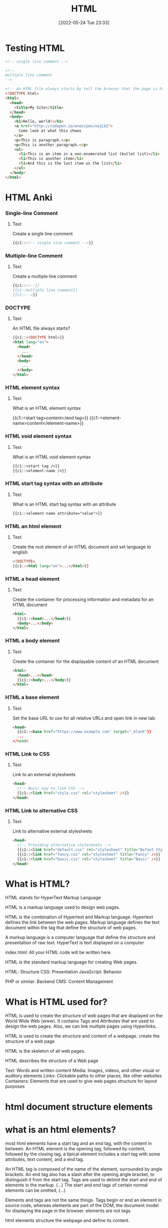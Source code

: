 :PROPERTIES:
:ID:       d8c234ae-93fa-4569-8d7b-d10ae08377a9
:TOC: include all :ignore this
:END:
#+title: HTML
#+date: [2022-05-24 Tue 23:33]
#+FILETAGS: :html:

* Testing HTML
#+begin_src html
<!-- single line comment -->

<!--
multiple line comment
-->

<!-- An HTML file always starts by tell the browser that the page is html -->
<!DOCTYPE html>
<html>
  <head>
    <title>My Site</title>
  </head>
  <body>
    <h1>Hello, world!</h1>
    <a href="http://codepen.io/anon/pen/xwjLbZ">
      Come look at what this shows
    </a>
    <p>This is paragraph.</p>
    <p>This is another paragraph.</p>
    <ul>
      <li>This is an item in a non-enumerated list (bullet list)</li>
      <li>This is another item</li>
      <li>And this is the last item on the list</li>
    </ul>
  </body>
</html>
#+end_src
* HTML Anki
:PROPERTIES:
:ANKI_DECK: 00-software engineering::HTML
:ANKI_TAGS: HTML
:END:

*** Single-line Comment
:PROPERTIES:
:ANKI_NOTE_TYPE: Cloze (Type Answer)
:ANKI_NOTE_ID: 1660416607612
:END:
**** Text
Create a single line comment

#+begin_src html
{{c1::<!-- single line comment -->}}
#+end_src

*** Multiple-line Comment
:PROPERTIES:
:ANKI_NOTE_TYPE: Cloze (Type Answer)
:ANKI_NOTE_ID: 1660416431787
:END:
**** Text
Create a multiple line comment

#+begin_src html
{{c1::<!--}}
{{c1::multiple line comment}}
{{c1::-->}}
#+end_src

*** DOCTYPE
:PROPERTIES:
:ANKI_NOTE_TYPE: Cloze (Type Answer)
:ANKI_NOTE_ID: 1660418428137
:END:
**** Text
An HTML file always starts?

#+begin_src html
{{c1::<!DOCTYPE html>}}
<html lang="en">
  <head>
    ...
  </head>
  <body>
    ...
  </body>
</html>
#+end_src

*** HTML element syntax
:PROPERTIES:
:ANKI_NOTE_TYPE: Cloze (Type Answer)
:ANKI_NOTE_ID: 1660424132413
:END:
**** Text
What is an HTML element syntax

{{c1::<start tag>content</end tag>}}
{{c1::<element-name>content</element-name>}}

*** HTML void element syntax
:PROPERTIES:
:ANKI_NOTE_TYPE: Cloze (Type Answer)
:ANKI_NOTE_ID: 1660424132463
:END:
**** Text
What is an HTML void element syntax

#+begin_src org
{{c1::<start tag />}}
{{c1::<element-name />}}
#+end_src

*** HTML start tag syntax with an attribute
:PROPERTIES:
:ANKI_NOTE_TYPE: Cloze (Type Answer)
:ANKI_NOTE_ID: 1660424132512
:END:
**** Text
What is an HTML start tag syntax with an  attribute
#+begin_src org
{{c1::<element-name attribute="value">}}
#+end_src

*** HTML an html element
:PROPERTIES:
:ANKI_NOTE_TYPE: Cloze (Type Answer)
:ANKI_NOTE_ID: 1660424775487
:END:
**** Text
Create the root element of an HTML document and set language to english

#+begin_src html
<!DOCTYPE>
{{c1::<html lang="en">...</html>}}
#+end_src

*** HTML a head element
:PROPERTIES:
:ANKI_NOTE_TYPE: Cloze (Type Answer)
:ANKI_NOTE_ID: 1660424775537
:END:
**** Text
Create the container for processing information and metadata for an HTML document

#+begin_src html
<html>
  {{c1::<head>...</head>}}
  <body>...</body>
</html>
#+end_src

*** HTML a body element
:PROPERTIES:
:ANKI_NOTE_TYPE: Cloze (Type Answer)
:ANKI_NOTE_ID: 1660424775587
:END:
**** Text
Create the container for the displayable content of an HTML document

#+begin_src html
<html>
  <head>...</head>
  {{c1::<body>...</body>}}
</html>
#+end_src

*** HTML a base element
:PROPERTIES:
:ANKI_NOTE_TYPE: Cloze (Type Answer)
:ANKI_NOTE_ID: 1660425773862
:END:
**** Text
Set the base URL to use for all relative URLs and open link in new tab

#+begin_src html
<head>
  {{c1::<base href="https://www.example.com" target="_blank"}}
  ...
</head>
#+end_src

*** HTML Link to CSS
:PROPERTIES:
:ANKI_NOTE_TYPE: Cloze (Type Answer)
:ANKI_NOTE_ID: 1660427106864
:END:
**** Text
Link to an external stylesheets

#+begin_src html
<head>
  <!-- Basic way to link CSS -->
  {{c1::<link href="style.css" rel="stylesheet" />}}
</head>
#+end_src

*** HTML Link to alternative CSS
:PROPERTIES:
:ANKI_NOTE_TYPE: Cloze (Type Answer)
:ANKI_NOTE_ID: 1660427106939
:END:
**** Text
Link to alternative external stylesheets

#+begin_src html
<head>
  <!-- Providing alternative stylesheets -->
  {{c1::<link href="default.css" rel="stylesheet" title="Defaut Style" />}}
  {{c1::<link href="fancy.css" rel="stylesheet" title="Fancy" />}}
  {{c1::<link href="basic.css" rel="stylesheet" title="Basic" />}}
</head>
#+end_src

* What is HTML?

HTML stands for HyperText Markup Language

HTML is a markup language used to design web pages.

HTML is the combination of Hypertext and Markup language.
Hypertext defines the link between the web pages.
Markup language defines the text document within the tag that define the structure of web pages.

A markup language is a computer language that define the structure and
presentation of raw text.
HyperText is text displayed on a computer


index.html: All your HTML code will be written here.

HTML is the standard markup language for creating Web pages.

HTML: Structure
CSS: Presentation
JavaScript: Behavior

PHP or similar: Backend
CMS: Content Management

* What is HTML used for?

HTML is used to create the structure of web pages that are displayed on the World Wide Web (www).
It contains Tags and Attributes that are used to design the web pages. Also, we can link multiple pages using Hyperlinks.

HTML is used to create the structure and content of a webpage.
create the structure of a web page

HTML is the skeleton of all web pages.

HTML describes the structure of a Web page

Text: Words and written content
Media: Images, videos, and other visual or auditory elements
Links: Clickable paths to other places, like other websites
Containers: Elements that are used to give web pages structure for layout purposes

* html document structure elements

* what is an html elements?

most html elements have a start tag and an end tag, with the content in between.
An HTML element is the opening tag, followed by content, followed by the closing tag.
a tipical element includes a start tag with some attributes, text content, and a end tag.

An HTML tag is composed of the name of the element, surrounded by angle brackets.
An end tag also has a slash after the opening angle bracket, to distinguish it from the start tag.
Tags are used to delimit the start and end of elements in the markup. (...) The start and end tags of certain normal elements can be omitted, (...)



Elements and tags are not the same things. Tags begin or end an element in source code, whereas elements are part of the DOM, the document model for displaying the page in the browser.
elements are not tags.

html elements structure the webpage and define its content.





Anatomy of an HTML element
start tag + content + end tag

html element :: a unit of content in html; formed with tags and content
html tag :: the element name, surrounded by angle brackets.
start tag :: first tag in the html element; can inculde attributes
content :: the information contained between the tags
end tag :: last tag in the html element.

HTML elements can be nested inside other elements.
The enclosed element is the child of the enclosing parent element.


    The main parts of our element are as follows:

    The opening tag: This consists of the name of the element (in this case, p), wrapped in opening and closing angle brackets. This states where the element begins or starts to take effect — in this case where the paragraph begins.
    The closing tag: This is the same as the opening tag, except that it includes a forward slash before the element name. This states where the element ends — in this case where the paragraph ends. Failing to add a closing tag is one of the standard beginner errors and can lead to strange results.
    The content: This is the content of the element, which in this case, is just text.
    The element: The opening tag, the closing tag, and the content together comprise the element.



void elements don't require the end tag
A typical example is the <br> (hard line-break) element.
A void element's behavior is predefined, and it cannot contain any content or other elements.



Types of HTML elements: normal elements, raw text elements, and void elements.

Normal elements usually have both a start tag and an end tag;
  a start tag (<tag>) marking the beginning of an element, which may incorporate any number of HTML attributes;
  some amount of content, including text and other elements;
  an end tag, in which the element name is prefixed with a slash: </tag>.

Raw text elements (also known as text or text-only elements) are constructed with:
    a start tag (in the form <tag>) marking the beginning of an element, which may incorporate any number of HTML attributes;
    some amount of text content, but no elements (all tags, apart from the applicable end tag, will be interpreted as content);
    an end tag, in which the element name is prefixed with a slash: </tag>. In some versions of HTML, the end tag is optional for some elements. The end tag is required in XHTML.
An example is the <title> element, which must not contain other elements (including markup of text), only plain text.

Void elements (also sometimes called empty elements, single elements or stand-alone elements) only have a start tag (in the form <tag>), which contains any HTML attributes. They may not contain any children, such as text or other elements. For compatibility with XHTML, the HTML specification allows an optional space and slash (<tag /> is permissible). The space and slash are required in XHTML and other XML applications. Two common void elements are <br /> (for a hard line-break, such as in a poem or an address) and <hr /> (for a thematic break). Other such elements are often place-holders which reference external files, such as the image (<img />) element. The attributes included in the element will then point to the external file in question. Another example of a void element is <link />, for which the syntax is:
This <link /> element points the browser at a style sheet to use when presenting the HTML document to the user. Note that in the HTML syntax attributes don't have to be quoted if they are composed only of certain characters: letters, digits, the hyphen-minus and the period. When using the XML syntax (XHTML), on the other hand, all attributes must be quoted, and a spaced trailing slash is required before the last angle bracket:


HTML attributes are specified inside the start tag. For example, the <abbr> element, which represents an abbreviation, expects a title attribute within its opening tag. This would be written as:
HTML attributes define desired behavior or indicate additional element properties. Most attributes require a value. In HTML, the value can be left unquoted if it does not include spaces (attribute=value), or it can be quoted with single or double quotes (attribute='value' or attribute="value"). In XML, those quotes are required.
Boolean attributes, on the other hand, do not require a value to be specified. An example is the checked for checkboxes:
<input type=checkbox checked>




#+begin_src html
<!-- opening tag for paragraph element -->
<p class="para">
  <!-- content for paragraph element -->
  Hello world!
  <!-- closing tag for paragraph element -->
</p>
#+end_src

Tag

In HTML, a tag is used for creating an element.

The name of an HTML element is the name used in angle brackets such as <p> for paragraph. Note that the end tag's name is preceded by a slash character, </p>, and that in empty elements, the end tag is neither required nor allowed. If attributes are not mentioned, default values are used in each case.



html is organized as a collection of family tree relationships.
child element :: is an element nested inside another element.
the relationship between elements and their ancestor and descendent elements is
known as hierarchy.


attritbutes are content added to the opening tag
  name=value




    Attributes contain extra information about the element that you don't want to appear in the actual content. Here, class is the attribute name and editor-note is the attribute value. The class attribute allows you to give the element a non-unique identifier that can be used to target it (and any other elements with the same class value) with style information and other things.

An attribute should always have the following:
    A space between it and the element name (or the previous attribute, if the element already has one or more attributes).
    The attribute name followed by an equal sign.
    The attribute value wrapped by opening and closing quotation marks.

Nesting elements
You can put elements inside other elements too — this is called nesting.
If we wanted to state that our cat is very grumpy, we could wrap the word "very" in a <strong> element, which means that the word is to be strongly emphasized:
<p>My cat is <strong>very</strong> grumpy.</p>


Empty elements
Some elements have no content and are called empty elements. Take the <img> element that we already have in our HTML page:
<img src="images/firefox-icon.png" alt="My test image">
This contains two attributes, but there is no closing </img> tag and no inner content. This is because an image element doesn't wrap content to affect it. Its purpose is to embed an image in the HTML page in the place it appears.

* What is HTML Doctype?

<!DOCTYPE html> - defines the document type as html.
<!DOCTYPE> - Defines the document type

<!DOCTYPE> is not an HTML element.

All HTML documents must start with a document type declaration: <!DOCTYPE html>.
It must only appear once, at the top of the page (before any HTML tags).

The <!DOCTYPE> declaration is not case sensitive.

* html element

The html element is the root element of an HTML document.
The <html> element will contain all of your HTML code.

The root element of an HTML document; all other elements are contained in this.
The HTML element delimits the beginning and the end of an HTML document.

<html>...</html> - 	Defines an HTML document

define an HTML root element with language attribute of english
<html lang="en">
  ...
</html>

* head element

The head element contains metadata about the HTML document.

An html element, as its first child.

The head of an HTML file contains all of the non-visual elements that help make the page work.

Defines metadata about the html document.
<head>
  ...
</head>

Elements that can be used inside the <head>:

    <title>
    <base>
    <link>
    <style>
    <meta>
    <script>
    <noscript>
    <template>

    The HTML <head> element is a container for the following elements: <title>, <style>, <meta>, <link>, <script>, and <base>.
The HTML <head> Element

The <head> element is a container for metadata (data about data) and is placed between the <html> tag and the <body> tag.

HTML metadata is data about the HTML document. Metadata is not displayed.

Metadata typically define the document title, character set, styles, scripts, and other meta information.


A simple HTML document:

The HTML <style> Element

The <style> element is used to define style information for a single HTML page:
Example
<style>
  body {background-color: powderblue;}
  h1 {color: red;}
  p {color: blue;}
</style>

The HTML <link> Element

The <link> element defines the relationship between the current document and an external resource.

The <link> tag is most often used to link to external style sheets:
Example
<link rel="stylesheet" href="mystyle.css">

Tip: To learn all about CSS, visit our CSS Tutorial.
The HTML <meta> Element

The <meta> element is typically used to specify the character set, page description, keywords, author of the document, and viewport settings.

The metadata will not be displayed on the page, but are used by browsers (how to display content or reload page), by search engines (keywords), and other web services.
Examples

Define the character set used:
<meta charset="UTF-8">

Define keywords for search engines:
<meta name="keywords" content="HTML, CSS, JavaScript">

Define a description of your web page:
<meta name="description" content="Free Web tutorials">

Define the author of a page:
<meta name="author" content="John Doe">

Refresh document every 30 seconds:
<meta http-equiv="refresh" content="30">

Setting the viewport to make your website look good on all devices:
<meta name="viewport" content="width=device-width, initial-scale=1.0">

Example of <meta> tags:
Example
<meta charset="UTF-8">
<meta name="description" content="Free Web tutorials">
<meta name="keywords" content="HTML, CSS, JavaScript">
<meta name="author" content="John Doe">
Setting The Viewport

The viewport is the user's visible area of a web page. It varies with the device - it will be smaller on a mobile phone than on a computer screen.

You should include the following <meta> element in all your web pages:
<meta name="viewport" content="width=device-width, initial-scale=1.0">

This gives the browser instructions on how to control the page's dimensions and scaling.

The width=device-width part sets the width of the page to follow the screen-width of the device (which will vary depending on the device).

The initial-scale=1.0 part sets the initial zoom level when the page is first loaded by the browser.

Here is an example of a web page without the viewport meta tag, and the same web page with the viewport meta tag:

Tip: If you are browsing this page with a phone or a tablet, you can click on the two links below to see the difference.



Without the viewport meta tag



With the viewport meta tag

The HTML <script> Element

The <script> element is used to define client-side JavaScripts.

The following JavaScript writes "Hello JavaScript!" into an HTML element with id="demo":
Example
<script>
function myFunction() {
  document.getElementById("demo").innerHTML = "Hello JavaScript!";
}
</script>

Tip: To learn all about JavaScript, visit our JavaScript Tutorial.
The HTML <base> Element

The <base> element specifies the base URL and/or target for all relative URLs in a page.

The <base> tag must have either an href or a target attribute present, or both.

There can only be one single <base> element in a document!
Example

Specify a default URL and a default target for all links on a page:
<head>
<base href="https://www.w3schools.com/" target="_blank">
</head>

<body>
<img src="images/stickman.gif" width="24" height="39" alt="Stickman">
<a href="tags/tag_base.asp">HTML base Tag</a>
</body>
Chapter Summary

    The <head> element is a container for metadata (data about data)
    The <head> element is placed between the <html> tag and the <body> tag
    The <title> element is required and it defines the title of the document
    The <style> element is used to define style information for a single document
    The <link> tag is most often used to link to external style sheets
    The <meta> element is typically used to specify the character set, page description, keywords, author of the document, and viewport settings
    The <script> element is used to define client-side JavaScripts
    The <base> element specifies the base URL and/or target for all relative URLs in a page

HTML head Elements
Tag 	Description
<head> 	Defines information about the document
<title> 	Defines the title of a document
<base> 	Defines a default address or a default target for all links on a page
<link> 	Defines the relationship between a document and an external resource
<meta> 	Defines metadata about an HTML document
<script> 	Defines a client-side script
<style> 	Defines style information for a document

* title element

The <title> HTML element defines the document's title that is shown in a browser's title bar or a page's tab.
It only contains text; tags within the element are ignored.

child element of head
only includes the global attributes

create a title inside of head name foo
<head>
  <title>foo</title>
  ...
</head>


The HTML <title> Element

The <title> element defines the title of the document. The title must be text-only, and it is shown in the browser's title bar or in the page's tab.

The <title> element is required in HTML documents!

The contents of a page title is very important for search engine optimization (SEO)! The page title is used by search engine algorithms to decide the order when listing pages in search results.

The <title> element:

    defines a title in the browser toolbar
    provides a title for the page when it is added to favorites
    displays a title for the page in search engine-results

So, try to make the title as accurate and meaningful as possible!

* link element

The link HTML element specifies relationships between the current document and an external resource.
<link> 	Defines the relationship between a document and an external resource (most used to link to style sheets)


This element is most commonly used to link to stylesheets, but is also used to establish site icons (both "favicon" style icons and icons for the home screen and apps on mobile devices) among other things.

A <link> element can occur either in the <head> or <body> element, depending on whether it has a link type that is body-ok. For example, the stylesheet link type is body-ok, and therefore <link rel="stylesheet"> is permitted in the body. However, this isn't a good practice to follow; it makes more sense to separate your <link> elements from your body content, putting them in the <head>.

 element includes the global attributes.

create a link to style.csss from current html document
<link href="style.css" rel="stylesheet" type="text/css">

* metadata element

The <meta> HTML element represents metadata that cannot be represented by other HTML meta-related elements, like <base>, <link>, <script>, <style> or <title>.

None, it is an empty element.
Tag omission 	As it is a void element, the start tag must be present and the end tag must not be present.
Permitted parents

    <meta charset>, <meta http-equiv>: a <head> element. If the http-equiv is not an encoding declaration, it can also be inside a <noscript> element, itself inside a <head> element.
    <meta name>: any element that accepts metadata content.
    <meta itemprop>: any element that accepts metadata content or flow content.

    The type of metadata provided by the <meta> element can be one of the following:

    If the name attribute is set, the <meta> element provides document-level metadata, applying to the whole page.
    If the http-equiv attribute is set, the <meta> element is a pragma directive, providing information equivalent to what can be given by a similarly-named HTTP header.
    If the charset attribute is set, the <meta> element is a charset declaration, giving the character encoding in which the document is encoded.
    If the itemprop attribute is set, the <meta> element provides user-defined metadata.

Meta tags
<meta charset="utf-8">
The meta tag holds important information related to the data within the web page.
The meta tag above is declaring the charset, or character set, to tell browsers how to process the characters and code within the file. What do you think this next meta tag does?

<meta name="viewport" content="width=device-width, initial-scale=1">
The meta tag in this example sets the width of the web page to follow the screen-width of whichever device a user is looking at. For instance, the width of a computer monitor will be larger than the width of a phone screen, and this meta tag ensures that the web page displays properly across both devices. This meta tag will be particularly useful when you start building web pages that are responsive to different screen-widths.


<meta> 	Defines metadata about an HTML document
    <meta http-equiv="X-UA-Compatible" content="IE=edge">

<meta http-equiv="X-UA-Compatible" content="IE=edge">
<meta charset="utf-8">
<meta name="description" content="">
<meta name="author" content="">
<meta name="viewport" content="width=device-width, initial-scale=1">

* body element

The <body> HTML element represents the content of an HTML document.

The <body> element defines the document's body, and is a container for all the visible contents, such as headings, paragraphs, images, hyperlinks, tables, lists, etc.

The <body> element contains all the HTML code for the text, images, links, and containers used for the web page structure.
Headings, paragraphs, lists, quotes, images, and links are just a few of the elements that can be contained within the body tag.


There can be only one <body> element in a document.

It must be the second element of an <html> element.
The body tag follows the head tag.



Body
<body>
  ...
</body>




    The <h1> element defines a large heading
    The <p> element defines a paragraph






    Anchor tags (<a>) are used to link to internal pages, external pages or content on the same page.
    You can create sections on a webpage and jump to them using <a> tags and adding ids to the elements you wish to jump to.
    Whitespace between HTML elements helps make code easier to read while not changing how elements appear in the browser.
    Indentation also helps make code easier to read. It makes parent-child relationships visible.
    Comments are written in HTML using the following syntax: <!-- comment -->.








Basic HTML
Tag 	Description

<h1> to <h6> 	Defines HTML headings
<p> 	Defines a paragraph
<br> 	Inserts a single line break
<hr> 	Defines a thematic change in the content
<!--...--> 	Defines a comment

As a foundational component of a website's display, HTML is a great language for adding these elements to a web page:

    Text: Words and written content

    Media: Images, videos, and other visual or auditory elements

    Links: Clickable paths to other places, like other websites

    Containers: Elements that are used to give web pages structure for layout purposes


* HTML comments
Comments in the HTML code are written with dashes – and an exclamation point !, all enclosed in two angle brackets <>. They're structured like this: <!-- HTML comment -->. Take a look at the example below.
<!-- This would be an HTML comment. Useful notes can be placed here -->

<!--
  This works
  for multiple
  lines as well
-->

* table
    The <table> element creates a table.
    The <tr> element adds rows to a table.
    To add data to a row, you can use the <td> element.
    Table headings clarify the meaning of data. Headings are added with the <th> element.
    Table data can span columns using the colspan attribute.
    Table data can span rows using the rowspan attribute.
    Tables can be split into three main sections: a head, a body, and a footer.
    A table’s head is created with the <thead> element.
    A table’s body is created with the <tbody> element.
    A table’s footer is created with the <tfoot> element.
    All the CSS properties you learned about in this course can be applied to tables and their data.
    scope attribute
 row - this value makes it clear that the heading is for a row.
col - this value makes it clear that the heading is for a column



HTML includes six levels of headings, which are ranked according to importance.
These are <h1>, <h2>, <h3>, <h4>, <h5>, and <h6>.

To create a horizontal line, use the <hr> tag.
In HTML5, the <hr> tag defines a thematic break.

The browser does not display comments, but they help document the HTML and add descriptions, reminders, and other notes.

The <p> Element
To create a paragraph, simply type in the <p> element with its opening and closing tags:
Browsers automatically add an empty line before and after a paragraph.

Single Line Break
Opening the HTML file in the browser shows that a single line break has been added to the paragraph:
The <br /> element has no end tag.


    <section> - An element used to represent a standalone section for which a more specific element can’t be found. This usually has a heading as a child element. A section should make sense in the outline of a document, whereas <div> is used for styling. This is a semantic element you’ll learn more about in a later lesson.
    class - A global attribute that has a list of classes pertaining to an element. You’ll see this used with <section> in the practice.
    <hr> - An element that is used to a break between paragraph-level elements. It is displayed as a horizontal line. This is also a semantic element that you’ll learn more about in a later lesson.

* forms
    The purpose of a <form> is to allow users to input information and send it.
    The <form>‘s action attribute determines where the form’s information goes.
    The <form>‘s method attribute determines how the information is sent and processed.
    To add fields for users to input information we use the <input> element and set the type attribute to a field of our choosing:
        Setting type to "text" creates a single row field for text input.
        Setting type to "password" creates a single row field that censors text input.
        Setting type to "number" creates a single row field for number input.
        Setting type to "range" creates a slider to select from a range of numbers.
        Setting type to "checkbox" creates a single checkbox which can be paired with other checkboxes.
        Setting type to "radio" creates a radio button that can be paired with other radio buttons.
        Setting type to "list" will pair the <input> with a <datalist> element if the id of both are the same.
        Setting type to "submit" creates a submit button.
    A <select> element is populated with <option> elements and renders a dropdown list selection.
    A <datalist> element is populated with <option> elements and works with an <input> to search through choices.
    A <textarea> element is a text input field that has a customizable area.
    When a <form> is submitted, the name of the fields that accept input and the value of those fields are sent as name=value pairs.

Using the <form> element in conjunction with the other elements listed above allows us to create sites that take into consideration the wants and needs of our users. Take the opportunity to take what you’ve learned, and apply it!

Form Validation
Review

Awesome job adding client-side validation to <form>s!

Let’s quickly recap:

    Client-side validations happen in the browser before information is sent to a server.
    Adding the required attribute to an input related element will validate that the input field has information in it.
    Assigning a value to the min attribute of a number input element will validate an acceptable minimum value.
    Assigning a value to the max attribute of a number input element will validate an acceptable maximum value.
    Assigning a value to the minlength attribute of a text input element will validate an acceptable minimum number of characters.
    Assigning a value to the maxlength attribute of a text input element will validate an acceptable maximum number of characters.
    Assigning a regex to pattern matches the input to the provided regex.
    If validations on a <form> do not pass, the user gets a message explaining why and the <form> cannot be submitted.

These quick checks help ensure that input data is correct and safe for our servers. It also helps give users immediate feedback on what they need to fix instead of having to wait for a server to send back that information.

* Semantic HTML
Review

Congrats on completing this lesson on Semantic HTML! Now that you know the benefits of Semantic HTML and how to use it, you can incorporate semantic elements into your website to make it more accessible and to make the code easier to read.

Let’s review some of the topics we covered throughout the lesson:

    Semantic HTML introduces meaning to a page through specific elements that provide context as to what is in between the tags.
    Semantic HTML is a modern standard and makes a website accessible for people who use screen readers to translate the webpage and improves your website’s SEO.
    <header>, <nav> , <main> and <footer> create the basic structure of the webpage.
    <section> defines elements in a document, such as chapters, headings, or any other area of the document with the same theme.
    <article> holds content that makes sense on its own such as articles, blogs, comments, etc.
    <aside> contains information that is related to the main content, but not required in order to understand the dominant information.
    <figure> encapsulates all types of media.
    <figcaption> is used to describe the media in <figure>.
    <video>, <embed>, and <audio> elements are used for media files.

Now, apply this knowledge to become a better Web Developer.


HTML element
    A component of an HTML document
HTML tag
    Keywords that define how content in an HTML document appears on a web page
HTML paragraph
    A block of content, such as text, that is represented by a <p> element
HTML heading
    A title or subtitle used to break up, organize, and highlight content on a web page
HTML attribute
    An extra bit of information that is tied with certain elements and is written inside an opening tag
Alternative text
    Also called alt text, an image description that can be added as an image attribute in an HTML document



HTML Headings

HTML headings are defined with the <h1> to <h6> tags.

<h1> defines the most important heading. <h6> defines the least important heading:
Example
<h1>This is heading 1</h1>
<h2>This is heading 2</h2>
<h3>This is heading 3</h3>
HTML Paragraphs

HTML paragraphs are defined with the <p> tag:
Example
<p>This is a paragraph.</p>
<p>This is another paragraph.</p>
HTML Links

HTML links are defined with the <a> tag:
Example
<a href="https://www.w3schools.com">This is a link</a>

The link's destination is specified in the href attribute.

Attributes are used to provide additional information about HTML elements.

You will learn more about attributes in a later chapter.
HTML Images

HTML images are defined with the <img> tag.

The source file (src), alternative text (alt), width, and height are provided as attributes:
Example
<img src="w3schools.jpg" alt="W3Schools.com" width="104" height="142">
How to View HTML Source?

Have you ever seen a Web page and wondered "Hey! How did they do that?"
View HTML Source Code:

Right-click in an HTML page and select "View Page Source" (in Chrome) or "View Source" (in Edge), or similar in other browsers. This will open a window containing the HTML source code of the page.
Inspect an HTML Element:

Right-click on an element (or a blank area), and choose "Inspect" or "Inspect Element" to see what elements are made up of (you will see both the HTML and the CSS). You can also edit the HTML or CSS on-the-fly in the Elements or Styles panel that opens.

* unsorted

HTML element
A component of an HTML document
HTML tag
Keywords that define how content in an HTML document appears on a web page
There are 16 elements that are self-closing, meaning they only require a single tag.
The syntax of a self-closing tag is as follows: <element attributes />.
HTML paragraph
A block of content, such as text, that is represented by a <p> element
HTML heading
A title or subtitle used to break up, organize, and highlight content on a web page
HTML attribute
An extra bit of information that is tied with certain elements and is written inside an opening tag
  attributes are always written inside the opening tag
  attribute="value"
Alternative text
Also called alt text, an image description that can be added as an image attribute in an HTML document


Steps to finding the HTML
Follow the steps below to view the HTML on the Mend website or another website of your choosing.
Right-click the background or text of the web page, which will reveal a drop-down menu.
Click the View Page Source option in the drop-down.
The next page that opens up should reveal all of the HTML code on that web page. Take a moment to look around and review the HTML code. Although you aren't expected to understand any of this yet, you may be able to make sense of some of the code.


Unordered list
Also called a bulleted list, a list with items that have no particular order
Ordered list
Also called a numbered list, a list with items that must be laid out in a specific sequence
Horizontal rule
Also called a page divider or a ruler, a line that separates distinct blocks of content



html lists
Lists are used to break up and organize content within a web page, making it much easier for a user to read and understand.

HTML supports two kinds of lists: unordered lists, for list items that have no particular order, and ordered lists, for items that must be laid out in a specific sequence or arrangement. Unordered lists often use bullets, and ordered lists often use consecutive numbers or letters.

You'll use these HTML tags to make these lists:

<ul>: This stands for unordered list. You'll use the opening tag <ul> and the closing tag </ul>.
<ol>: This stands for ordered list. You'll use the opening tag <ol> and the closing tag </ol>.
<li>: This stands for list item. You'll use the opening tag <li> and the closing tag </li> to set off every item in a list.

Check out the examples below.
<h2>My Hobbies</h2>
<ul>
  <li>Skiing</li>
  <li>Painting</li>
  <li>Coding</li>
</ul>

<h2>My Top 3 Movies</h2>
<ol>
  <li>Inside Out</li>
  <li>Up</li>
  <li>Coco</li>
</ol>

Embedded lists
Sometimes, however, you might have a list item that has additional list items—a list within a list. Fortunately, HTML lets you nest lists inside one another.

When you nest lists in HTML, the inner list, which is the sublist, will be indented inside the outer list. An indented sublist uses a circle icon, but with a little extra customization, you can create unique embedded lists with unique icons. Take a look at the code for these embedded lists below. Can you track where and how the sublists begin?

<h1>Lessons to Write Today</h1>
<ol>
  <li>Lesson Introduction</li>
  <li>HTML Lists
    <ul>
      <li>Unordered</li>
      <li>Ordered</li>
    </ul>
  </li>
  <li>Code Comments
    <ul>
      <li>HTML</li>
      <li>CSS</li>
    </ul>
  </li>
  <li>Link Breaks</li>
  <li>RollOvers</li>
</ol>


Page dividers and horizontal rules
Page dividers allow you to organize web page content by creating a separation between distinct blocks of content. In HTML, these dividers are called horizontal rules (sometimes called rulers). You'll see these written into the HTML as <hr>. Horizontal rules are self-closing; in other words, there is no closing tag.

Text-formatting elements
There are 10 formatting elements in HTML that provide a default visual style to HTML text. These all change the visual style and formatting, but some also add meaning to the content and code, which can be useful for search engines. This is called semantic coding, which you'll learn more about later. For now, it's just important to know that it relies on logical descriptive terms to make it easier for search engines (and people) to read and understand what the code is doing.

<b>: Sets the text in bold.
<strong>: Sets the text in bold and is semantically important.
<i>: Sets the text in italics.
<em>: Sets the text in italics and is semantically important.
<mark>: Sets the text as highlighted.
<small>: Sets the text as smaller than the rest of the element.
<del>: Sets the text to display as crossed out.
<ins>: Sets the text to display as inserted by adding an underline to the text.
<sub>: Sets the text as subscript, which is smaller and a bit below the other text.
<sup>: Sets the text as superscript, which is smaller and a bit above the other text.


Line break
At times, you may want to create a line break in your web page. A break in a line of text can be created using <br>. Like horizontal rules, line breaks are self-closing—you only need to add the single opening tag: <br>. It's worth noting that in older versions of HTML, like HTML4, line breaks were written with a forward slash, </br>. You may see this from time to time in your online research.

However, this HTML element should be used only to make line breaks. Don't use <br> to separate paragraphs of text or to create space between HTML elements. If you need to create space between text or images in CSS, you should work with margins or padding. But don't worry; you'll learn more about this in upcoming lessons.


division element <div> a container that divides the page into sections.
  these sections are very useful for grouping elements in your html.

displaying text
paragraphs(<p>) contain a block of plain text.
<span> contains short pieces of text or other html
  used to separate small pieces of content that are on the same line as other content.

styling text
<em> italic emphasis.
<strong> bold emphasis.

<br> line break
  only need opening tag

<ul> unordered list
an unordered list outlines individual list items with a bullet point.
<li> list item tag is used to describe an item in a list.
<ol> ordered list are like unordered list, except that each list item is numbered.

<img> add image
  is a self-closing tag.
  required attribute src
self-closing tags may include or omit the final slash; both will render properly.
alt alternate text attribute bring meaning to the images

<video> add video
  required attribute src
  width and height attributes used to set size of the video display
  controls attribute



    Headings and sub-headings, <h1> to <h6> tags, are used to provide titles for sections of content.
    <p>, <span> and <div> tags specify text or blocks.
    The <em> and <strong> tags are used to emphasize text.
    Line breaks are created with the <br> tag.
    Ordered lists (<ol>) are numbered and unordered lists (<ul>) are bulleted.
    Images (<img>) and videos (<video>) can be added by linking to an existing source.

** web page template

The index
A nice feature of Replit is that it provides the basic framework for a website built with HTML, CSS, and JavaScript. As mentioned above, this is useful because this code is used by every HTML page on the internet. In Replit, this foundational code can be found in the index.html file, or the index. This will help you get started.

Screenshot of HTML code in index.html displayed in a REPL on the Replit website.
Take a moment to explore and become familiar with the different parts of this core code. The pieces of the index are defined below.







Using an external CSS page can make things easier. With a separate style.css file, you can keep all the core CSS code written in one place, and then multiple HTML pages can reference that CSS file. That way, you can update the CSS code on all your web pages simultaneously and consistently simply by changing that one CSS file. And although this link doesn't need to be in the <head> element of the HTML page, it is a best practice to put it there.

The attribute rel stands for relationship—the relationship between the HTML document and the CSS file. The type specifies the media type of the linked file, and in this case, it's labeled as text/css. However, it's worth noting that the type attribute is no longer required in web pages, but it tends to stick around because, well, it doesn't hurt to have it.


Script
<script src="script.js"></script>
Similar to how the <link> element connects the HTML code to the CSS file, this <script> element pulls in the JavaScript code that is written in the script.js file. And just like it's a best practice to keep your CSS file in the <head>, it's a good idea to keep the script line of code at the bottom of the HTML page, below the other HTML code but just before the closing tag of the HTML element. This will allow the web page to load first (and faster) because the (heftier) JavaScript code will load last.

You won't be adding JavaScript to your HTML and CSS projects just yet. For now, you can just leave this where it is (or you can delete it).

The normalize.css file
Believe it or not, web browsers have their own default styles for displaying HTML—which can lead to some unexpected or problematic changes to your website. So an <h1> element on one page may look slightly different in Chrome and Firefox, even if they are the same code. Fortunately, there's a solution: normalize.css. Watch the video below to learn more.


Nicolas Gallagher's normalize.css is a CSS library that sets all HTML elements to display consistently across all supported web browsers. It's a small file that styles and formats headings, paragraphs, blockquotes, and other common HTML elements so that they appear identical (or very similar) on Chrome, Firefox, Safari, and other browsers.

Although you can download the normalize.css file and manage it locally, it tends to work best if you link to the file from a content delivery network, or CDN. It's a good idea to load the normalize.css file first in the code, before applying your own style rules using your own style.css file. You can see this in the code sample below.

Why is it better to reference normalize.css before your style.css file? Well, CSS will apply styles in the order that they appear in the code. This means that if you add the normalize.css file last, the styles in the normalize.css file may actually overwrite your styles! This concept will be covered in more depth in a later lesson. At this point, it's just important to remember which file to put in first.

One other thing to keep in mind: the only difference between a normalize.css file and a normalize.min.css file is that the .min version has all the spaces and visual formatting removed. This makes the code harder to read, but it creates a smaller file size—which is very helpful when millions of websites are referencing it.
  <link
    href="https://cdnjs.cloudflare.com/ajax/libs/normalize/8.0.1/normalize.min.css"
    rel="stylesheet"
    type="text/css"
  />


A note on index.html files
The index.html icon
Return for a moment to the ever-important index.html file. The filename index.html is significant. When a web browser opens a folder with multiple HTML files, it will always display the index.html page first, without that page needing to be referenced. The video below provides a bit more information.

Every website's home page will be named index.html.
Naturally, working with multiple projects that all have the web page index.html can be confusing. This is why making a logical file organization, with proper project folder names, is essential.
The index.html file needs to be written in lowercase letters. Web file names tend to only use lowercase letters to prevent simple mistakes.

But imagine if an index.html file is missing from a web directory. In this case, two things could happen, based on the web server's preferences:
The web page opens a 404: File not found error, as seen below.
Screenshot of GitHub's 404: File not found page.
The web page displays a list of all the files in that directory, as seen below. However, this can be dangerous, as any file from this directory can be viewed and then downloaded. In this situation, the web page display will depend on your web hosting provider and how they handle directories without index.html files.

Tips for naming folders and files
Avoid spaces in your filenames. Never use spaces in any web file or folder names. Every space will be converted into a %20⁠, which can make the names of your folders and files unreadable. For example, the filename bad web page.html will look like this when viewed online: http://www.example.com/bad%20web%20page.html. Without spaces, that URL could be much cleaner and clearer.
Use hyphens to separate your words. Use hyphens - rather than spaces. Turns out, search engine optimization, or SEO, appreciates hyphens. (And SEO helps determine how websites get ranked in users' search queries.) Here's a good use of hyphens: http://www.website.com/sub-folder/file-name.html.
Avoid underscores to separate your words. Underscores, on the other hand, aren't preferable. SEO considers filenames with underscores as one full name, so underscores are not as good as hyphens when it comes to search engine ranking. Here's an example of what not to do: http://www.website.com/sub_folder/really_bad_topic.html.
Use only lowercase letters. Web servers are case sensitive. For this reason, it's important to write both filenames and folder names in lowercase letters; this prevents confusion regarding what is or isn't capitalized.
Use descriptive words. Use specific, descriptive words to explain what the file is, does, or shows. Using good names helps keep you organized, too. Consider these examples:
Bad: image1.jpg
Good: black-lab-puppy.jpg
Bad: page.html
Good: contact.html
Do not use special characters: Rely on the letters of the alphabet (A through Z), the numbers 0 through 9, and hyphens (-). But web servers will not link properly to filenames or folders with special symbols or characters. For that reason, don't use these: ; / ? : @ = + \ $ , < > # % " { } | \ ^ [ ].

** links and paths

URL path
A web address that directs the computer to the precise location of an asset or file, with each necessary step in the path separated by a forward slash
Absolute link
A link that uses the full URL path and can link to content outside of the current website
Relative link
A link that uses a path that connects one file to another file on the same server

anchor elements = <a></a>
anchor elements, represented by the <a>, to wrap around text or images to create a link.
Inside the <a> element, there is an attribute called href. The href, which stands for hypertext reference, refers to the web page that will open when the link is clicked. The web page that opens is based on the specific URL path that is provided in the href

absolute link paths
Web server name: This is the www.webserver.com in the example below.
Names of folder or folders: The path could require multiple folders and subfolders. This is seen in the /folder/subfolder/ below.
Filename: Finally, the path ends with the filename itself: /filename.html.
<a href="http://www.webserver.com/folder/subfolder/filename.html">Link</a>

Relative link paths
Names of folder or folders: The path could require multiple folders and subfolders. This is seen in the /folder/subfolder/ part of the code below.
Filename: The path ends with the filename itself: /filename.html.
<a href="folder/subfolder/filename.html">Link</a>

Relative link paths can call, or retrieve, files from within the same directory, or they can follow a more complicated route into various folders and subfolders until they connect the path to the web page or image file. Like with absolute links, the / tracks the route into multiple locations to find the desired file, even within the same website. However, relative links work differently than absolute paths. Relative links are different from absolute paths in the following ways:

With relative paths, the web page and the referencing file must be within the same website structure.
With relative paths, the paths are dependent on where the file is located in reference to the web page.

Here are some examples of relative link paths:
about.html
contact.html
portfolio/project1/index.html
portfolio/project2/index.html

Here are some examples of relative image paths:
images/waterfalls/iceland-waterfall.jpg
gallery/nature/waterfall.jpg

relative link paths up ../file
<img src="../images/logo.jpg" />
<img src="../../images/logo.jpg" />

Open links in new tabs
<a href="http://www.website.com" target="_blank">Link</a>

Contact links
Whenever you provide an email address or phone number within your website, you can use certain HTML attributes to make the links far more user friendly. Here is the complete collection of options for your reference:
Including a basic email link
Including an email link with a subject
Adding CC and BCC to an email link
Adding body text to an email Link
Styling email links
Including telephone links
Opening file links
Downloading file links

   <!-- BASIC EMAIL LINK HERE -->
    <p><a href="mailto:hello@yoursite.com">Email Me: </a></p>
    <hr>

** html containers

HTML containers
HTML elements that wrap around web page content—namely text, images, and links—in order to help you manage the layout and positioning of that content
Semantic code
Code that has a specific, logical meaning that helps describe the content that it is associated with
Semantic container
An HTML element designed to contain images, text, and links to help with page layout and positioning
Search engine optimization
SEO, the process of tailoring web content so that search engines will prioritize your website in relevant search queries

Introduction to HTML containers
So, what are containers? Containers are specific HTML elements that wrap around web page content—namely text, images, and links—in order to help you manage the layout and positioning of that content. These are the most common HTML5 container tags:

<header> ... </header>
<nav> ... </nav>
<footer> ... </footer>
<main> ... </main>
<article> ... </article>
<section> ... </section>
<div> ... </div>

Before you learn about what each does, you'll need to understand how these containers are similar and why they're important. Here are the similarities:

They all work the exact same way.
They all wrap around text, images, and links.
They all provide the same starting shape and placement within the flow of the web page.

And here's why they're important and how they work within the web:
Search engines use containers to compare content across websites. Specifically, they look at the content within web page containers in order to rank the importance of one website over another. Therefore, using these containers properly and effectively will give your web pages more clout on the web.
Containers make it easier to read code. The containers group relevant content within it, so it's easier to find what you're looking for. For instance, if you have a logo and navigation within a header container, then you know to look first for the <header>. There, you'll find the logo and navigation.

Semantic code and containers
At its most basic level, semantics is the study of the meaning of words and phrases. It involves looking at the logic behind language. As you began to see in the previous lesson, semantics play a role in HTML coding. Semantic code is code that has a specific, logical meaning that helps describe the content that it is associated with.

In code, semantic elements more clearly, simply, and (in a way) literally express what they do than non-semantic elements. They do more than provide instructions about how the code should appear or what it should do. Semantic code also has semantic significance that makes it easier for search engines, computers, and programmers to read and understand how it operates.

For instance, consider the text-formatting elements you learned about: <b> and <strong>. If you wanted to make text bold on your web page, you could use either. But the <b> isn't semantic—it doesn't have any other significance other than saying that the text should be presented as bold. An alternative, and better, semantic tag for bolding is <strong>. This tag is preferable because it's actually providing a robust description.

But what is a semantic container? A semantic container is an HTML element designed to contain images, text, and links to help with page layout and positioning. But because it's semantic, a semantic container also has a specific meaning for search engines and the developer. Like semantic code, it helps describe the content that it is associated with.

header container
As you build web pages, you'll find that nearly every web page that you create should have a header container, which is enclosed in <header> and </header>. A header container helps identify the topics of the content in the web page. The header container may be placed over the navigation, or it can wrap around the navigation so the navigation sits within the header.

As mentioned above, containers help search engines understand and organize websites. Therefore, when used properly, these containers can help improve the search engine optimization, or SEO, of a website, which deals with how search engines rank and prioritize websites in search queries.

To improve the SEO of your website, make sure that the primary header on your web page contains the name of your company or the purpose of the web page. Typically, this will be displayed as a logo in the header.

Because of the hierarchy of the web page content, placing the company or business name within a <h1> heading element will tell search engines you are prioritizing this element of content. Then, within the content sections of the web page, you can use <h2> elements for the important page section titles, and you can rely on <h3> (or smaller) elements for the subheadings of smaller sections on the web page.

Grouping and arranging your content like this helps keep the web page organized for you, your audience, and search engines.

<header> ... </header>

navigation container
As you might've guessed, the navigation container, set off by <nav> and </nav>, holds the primary navigation links for the website. A navigation container can be used multiple times, at both the top and the bottom of a web page, and contain the main web page links that help orient and guide users through the website. And when the navigation container is placed at the top of a web page, the navigation container can be placed above, below, or within a header container.

Keep in mind that the navigation container does not need to contain every link within a web page. This container is reserved for the primary navigation links, which helps you and search engines understand what links it contains. Though you may still have questions about using navigation links and navigation containers, at this stage, you only need to understand the purpose of the navigation container. The detailed CSS styles used to create that actual navigation will be covered in more detail in future lessons.

<header>
<nav>...</nav>
</header>

footer container
The footer container, which is set off by <footer> and </footer>, sits at the bottom of the web page. It contains important contextual information, such as relevant links or legal details, about the web page content that is placed above it.

Each web page should have at least one footer. This is beneficial for both SEO and accessibility. The footer can contain different kinds of information, including the following:

Copyright details
Copyright links
Credit to the website author or designer
Links to related documents or web pages

Main container
The main container, enclosed in <main> and </main>, groups together all the main content of a web page.

Note: There can only be one main container per HTML web page. It's essential to include only one main container.

The main container should not contain any content that is repeated across files, such as the following:

Sidebars
Navigation links
Copyright information
Website logos
Search forms

Article container
Next up: article containers. Article containers, set off by <article> and </article>, are useful for grouping related content within the web page, generally inside the main container. The content within an article container should be cohesive or connected in some way; the content in an article container should make sense if it were read or seen independently.

For example, if an article container were distributed separately from the rest of the website, it should feel like it stands alone. The emphasis on using article containers for distinct, unique content comes from the container's purpose of self-containment: an article container that holds a weather report for Denver, Colorado, could be moved from one website to another without requiring any additional content or explanation of context. Content like news articles, blog posts, or user comments might be held in article containers. However, when article containers are embedded within other article containers, they are assumed to be part of the parent container and not separate ones.

An article container should always have a heading, usually a heading between the size of an <h2> and an <h6>, because the <h1> should be the primary page heading. Here are some good types of content to contain in an article container:

Blog post
Forum post
News story
Comment

Section container
Now, you're ready for the section container. The section container, set off by <section> and </section>, groups together certain content within a web page, and it should always have a heading, usually an <h3>,<h4>,<h5>, or <h6>. The <h1> should be the primary page heading, and <h2> should be reserved for the article container heading.

Sections can be used to group related content within article containers, and they are represented by the individual parts within a larger <article>. However, often other containers are better suited to this purpose than a section container. Try to avoid using section containers if other containers, such as article or navigation containers, are more appropriate. Div containers can also be better for styling purposes. And be sure to only use a section container if there is a heading at the start of the section.

div container
The div container, set off by <div> and </div>, is the most generic container in HTML. And unlike the other containers above, it has no semantic meaning. As you learned above, this means that div containers mean nothing semantically to search engines; they don't provide any additional description about the content they contain to you or the web.

The div stands for division within the web page. Div containers, often referred to as divs, are used to structure web page content in a visual way. They are frequently used to position content within a web page. For instance, divs allow you to reposition content that is by default left aligned, allowing you to center the content within those structural containers discussed above.

Link to locations within a web page
In previous lessons, you learned how to link text or an image from one page to another web page. Now, you'll learn how to create a link that navigates to another location within the same page.

Imagine that you have a single-page website, with your Home, About Us, Services, and Contact Information as blocks on the web page (which you'll learn more about shortly). In this situation, it can be helpful to contain that content within article containers. That way, the user can navigate to different information, contained in article containers, on the page using anchor links.

But those links need to "know" where to navigate to. To ensure that a link takes the user to the correct destination on the web page, you need to assign an id attribute to the location that you want to link to. In this case, you'll add it to the article containers, like in the examples below.

<article id="home">Full Home Content Here</article>
<article id="about">Full About Content Here</article>
<article id="services">Full Services Content Here</article>
<article id="contact">Full Contact Content Here</article>
Then, when linking to an anchor's id, you'll include a hash symbol # and then the id name that you assigned, as seen here.

<a href="#contact">Contact Link</a>
This link will take you to the contact section of the web page!

Remember, it's important to follow the same naming conventions for id names as you would for web files.

Backgrounds: Colors and images
Just like other HTML elements, you can style containers. Specifically, you can give them different backgrounds, like a specific color or image. There are five properties that define the backgrounds for all HTML elements, including containers:

background-color
background-image
background-repeat
background-attachment
background-position

For now, you'll focus on learning about the first two: background-color and background-image. These are explained below. If you want to learn more, check out the MDN page on backgrounds, which provides more information about these properties.

Background color
As you may have guessed, the background-color property assigns a color to the background of an HTML element, such as a container. The color can be assigned using either a color name or a hex color code. Both of the examples below are valid.

Color name: red
Hex color code: #ff0000

Background image
The background-image property, on the other hand, assigns an image to display as the background of an HTML element. The background-image allows you to easily display an image behind the text within a container.

An image in the background of an HTML element repeats by default. This means that it displays at its native size and then is duplicated, on the right and bottom of the image, to cover the entire background of the HTML element.



Formatting

<acronym> 	Not supported in HTML5. Use <abbr> instead.
Defines an acronym
<abbr> 	Defines an abbreviation or an acronym
<address> 	Defines contact information for the author/owner of a document/article
<b> 	Defines bold text
<bdi> 	Isolates a part of text that might be formatted in a different direction from other text outside it
<bdo> 	Overrides the current text direction
<big> 	Not supported in HTML5. Use CSS instead.
Defines big text
<blockquote> 	Defines a section that is quoted from another source
<center> 	Not supported in HTML5. Use CSS instead.
Defines centered text
<cite> 	Defines the title of a work
<code> 	Defines a piece of computer code
<del> 	Defines text that has been deleted from a document
<dfn> 	Specifies a term that is going to be defined within the content
<em> 	Defines emphasized text
<font> 	Not supported in HTML5. Use CSS instead.
Defines font, color, and size for text
<i> 	Defines a part of text in an alternate voice or mood
<ins> 	Defines a text that has been inserted into a document
<kbd> 	Defines keyboard input
<mark> 	Defines marked/highlighted text
<meter> 	Defines a scalar measurement within a known range (a gauge)
<pre> 	Defines preformatted text
<progress> 	Represents the progress of a task
<q> 	Defines a short quotation
<rp> 	Defines what to show in browsers that do not support ruby annotations
<rt> 	Defines an explanation/pronunciation of characters (for East Asian typography)
<ruby> 	Defines a ruby annotation (for East Asian typography)
<s> 	Defines text that is no longer correct
<samp> 	Defines sample output from a computer program
<small> 	Defines smaller text
<strike> 	Not supported in HTML5. Use <del> or <s> instead.
Defines strikethrough text
<strong> 	Defines important text
<sub> 	Defines subscripted text
<sup> 	Defines superscripted text
<template> 	Defines a container for content that should be hidden when the page loads
<time> 	Defines a specific time (or datetime)
<tt> 	Not supported in HTML5. Use CSS instead.
Defines teletype text
<u> 	Defines some text that is unarticulated and styled differently from normal text
<var> 	Defines a variable
<wbr> 	Defines a possible line-break
Forms and Input
Tag 	Description
<form> 	Defines an HTML form for user input
<input> 	Defines an input control
<textarea> 	Defines a multiline input control (text area)
<button> 	Defines a clickable button
<select> 	Defines a drop-down list
<optgroup> 	Defines a group of related options in a drop-down list
<option> 	Defines an option in a drop-down list
<label> 	Defines a label for an <input> element
<fieldset> 	Groups related elements in a form
<legend> 	Defines a caption for a <fieldset> element
<datalist> 	Specifies a list of pre-defined options for input controls
<output> 	Defines the result of a calculation
Frames
Tag 	Description
<frame> 	Not supported in HTML5.
Defines a window (a frame) in a frameset
<frameset> 	Not supported in HTML5.
Defines a set of frames
<noframes> 	Not supported in HTML5.
Defines an alternate content for users that do not support frames
<iframe> 	Defines an inline frame
Images
Tag 	Description
<img> 	Defines an image
<map> 	Defines a client-side image map
<area> 	Defines an area inside an image map
<canvas> 	Used to draw graphics, on the fly, via scripting (usually JavaScript)
<figcaption> 	Defines a caption for a <figure> element
<figure> 	Specifies self-contained content
<picture> 	Defines a container for multiple image resources
<svg> 	Defines a container for SVG graphics
Audio / Video
Tag 	Description
<audio> 	Defines sound content
<source> 	Defines multiple media resources for media elements (<video>, <audio> and <picture>)
<track> 	Defines text tracks for media elements (<video> and <audio>)
<video> 	Defines a video or movie
Links
Tag 	Description
<a> 	Defines a hyperlink

<nav> 	Defines navigation links
Lists
Tag 	Description
<ul> 	Defines an unordered list
<ol> 	Defines an ordered list
<li> 	Defines a list item
<dir> 	Not supported in HTML5. Use <ul> instead.
Defines a directory list
<dl> 	Defines a description list
<dt> 	Defines a term/name in a description list
<dd> 	Defines a description of a term/name in a description list
Tables
Tag 	Description
<table> 	Defines a table
<caption> 	Defines a table caption
<th> 	Defines a header cell in a table
<tr> 	Defines a row in a table
<td> 	Defines a cell in a table
<thead> 	Groups the header content in a table
<tbody> 	Groups the body content in a table
<tfoot> 	Groups the footer content in a table
<col> 	Specifies column properties for each column within a <colgroup> element
<colgroup> 	Specifies a group of one or more columns in a table for formatting
Styles and Semantics
Tag 	Description
<style> 	Defines style information for a document
<div> 	Defines a section in a document
<span> 	Defines a section in a document
<header> 	Defines a header for a document or section
<footer> 	Defines a footer for a document or section
<main> 	Specifies the main content of a document
<section> 	Defines a section in a document
<article> 	Defines an article
<aside> 	Defines content aside from the page content
<details> 	Defines additional details that the user can view or hide
<dialog> 	Defines a dialog box or window
<summary> 	Defines a visible heading for a <details> element
<data> 	Adds a machine-readable translation of a given content
Meta Info
Tag 	Description

<base> 	Specifies the base URL/target for all relative URLs in a document
<basefont> 	Not supported in HTML5. Use CSS instead.
Specifies a default color, size, and font for all text in a document
Programming
Tag 	Description
<script> 	Defines a client-side script
<noscript> 	Defines an alternate content for users that do not support client-side scripts
<applet> 	Not supported in HTML5. Use <embed> or <object> instead.
Defines an embedded applet
<embed> 	Defines a container for an external (non-HTML) application
<object> 	Defines an embedded object
<param> 	Defines a parameter for an object


* base element

set the base URL to use for all relative URLs
